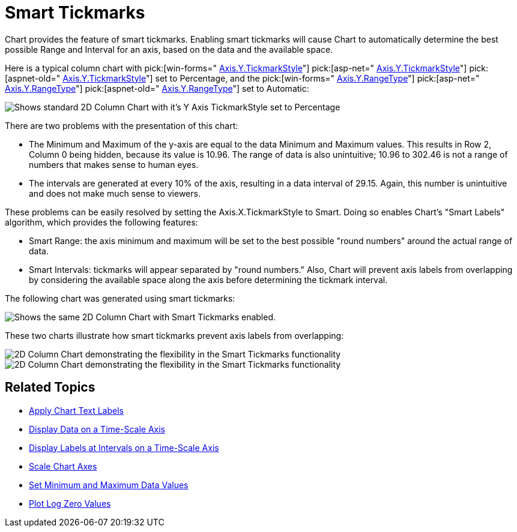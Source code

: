 ﻿////

|metadata|
{
    "name": "chart-smart-tickmarks",
    "controlName": ["{WawChartName}"],
    "tags": [],
    "guid": "{BD7C2082-98DA-4697-98F0-F22A7581C722}",  
    "buildFlags": [],
    "createdOn": "0001-01-01T00:00:00Z"
}
|metadata|
////

= Smart Tickmarks

Chart provides the feature of smart tickmarks. Enabling smart tickmarks will cause Chart to automatically determine the best possible Range and Interval for an axis, based on the data and the available space.

Here is a typical column chart with  pick:[win-forms=" link:infragistics4.win.ultrawinchart.v{ProductVersion}~infragistics.ultrachart.resources.appearance.axisappearance~tickmarkstyle.html[Axis.Y.TickmarkStyle]"]  pick:[asp-net=" link:infragistics4.webui.ultrawebchart.v{ProductVersion}~infragistics.ultrachart.resources.appearance.axisappearance~tickmarkstyle.html[Axis.Y.TickmarkStyle]"]  pick:[aspnet-old=" link:infragistics4.webui.ultrawebchart.v{ProductVersion}~infragistics.ultrachart.resources.appearance.axisappearance~tickmarkstyle.html[Axis.Y.TickmarkStyle]"]  set to Percentage, and the  pick:[win-forms=" link:infragistics4.win.ultrawinchart.v{ProductVersion}~infragistics.ultrachart.resources.appearance.axisappearance~rangetype.html[Axis.Y.RangeType]"]  pick:[asp-net=" link:infragistics4.webui.ultrawebchart.v{ProductVersion}~infragistics.ultrachart.resources.appearance.axisappearance~rangetype.html[Axis.Y.RangeType]"]  pick:[aspnet-old=" link:infragistics4.webui.ultrawebchart.v{ProductVersion}~infragistics.ultrachart.resources.appearance.axisappearance~rangetype.html[Axis.Y.RangeType]"]  set to Automatic:

image::Images/Chart_Smart_Tickmarks_01.png[Shows standard 2D Column Chart with it's Y Axis TickmarkStyle set to Percentage, and the Y Axis's Range set to Automatic.]

There are two problems with the presentation of this chart:

* The Minimum and Maximum of the y-axis are equal to the data Minimum and Maximum values. This results in Row 2, Column 0 being hidden, because its value is 10.96. The range of data is also unintuitive; 10.96 to 302.46 is not a range of numbers that makes sense to human eyes.
* The intervals are generated at every 10% of the axis, resulting in a data interval of 29.15. Again, this number is unintuitive and does not make much sense to viewers.

These problems can be easily resolved by setting the Axis.X.TickmarkStyle to Smart. Doing so enables Chart's "Smart Labels" algorithm, which provides the following features:

* Smart Range: the axis minimum and maximum will be set to the best possible "round numbers" around the actual range of data.
* Smart Intervals: tickmarks will appear separated by "round numbers." Also, Chart will prevent axis labels from overlapping by considering the available space along the axis before determining the tickmark interval.

The following chart was generated using smart tickmarks:

image::Images/Chart_Smart_Tickmarks_02.png[Shows the same 2D Column Chart with Smart Tickmarks enabled.]

These two charts illustrate how smart tickmarks prevent axis labels from overlapping:

image::Images/Chart_Smart_Tickmarks_03.png[2D Column Chart demonstrating the flexibility in the Smart Tickmarks functionality, by making the chart really big.]

image::Images/Chart_Smart_Tickmarks_04.png[2D Column Chart demonstrating the flexibility in the Smart Tickmarks functionality, by making the chart really small.]

== Related Topics

* link:chart-apply-chart-text-labels.html[Apply Chart Text Labels]

ifdef::win-forms-old,win-forms[]
* link:chart-determine-which-axis-is-being-scrolled-or-scaled.html[Determine Which Axis is Being Scrolled or Scaled]

endif::win-forms-old,win-forms[]

* link:chart-display-data-on-a-time-scale-axis.html[Display Data on a Time-Scale Axis]
* link:chart-display-labels-at-intervals-on-a-time-scale-axis.html[Display Labels at Intervals on a Time-Scale Axis]
* link:chart-scale-chart-axes.html[Scale Chart Axes]
* link:chart-set-minimum-and-maximum-data-values.html[Set Minimum and Maximum Data Values]
* link:chart-plot-log-zero-values.html[Plot Log Zero Values]